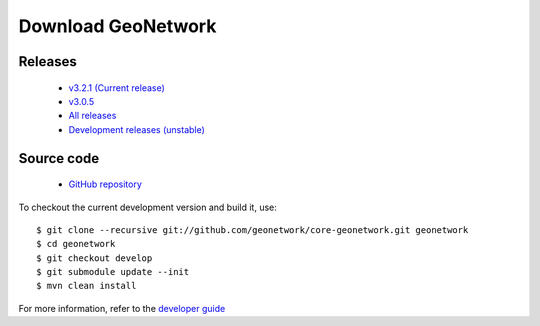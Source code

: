 .. _download:

Download GeoNetwork
===================

Releases
--------

 * `v3.2.1 (Current release) <https://sourceforge.net/projects/geonetwork/files/GeoNetwork_opensource/v3.2.1/>`_
 
 * `v3.0.5 <https://sourceforge.net/projects/geonetwork/files/GeoNetwork_opensource/v3.0.5/>`_

 * `All releases <http://sourceforge.net/projects/geonetwork/files/GeoNetwork_opensource>`_

 * `Development releases (unstable)  <https://sourceforge.net/projects/geonetwork/files/GeoNetwork%20unstable%20development%20versions/>`_

Source code
-----------

 * `GitHub repository <https://github.com/geonetwork/core-geonetwork>`_

To checkout the current development version and build it, use::

    $ git clone --recursive git://github.com/geonetwork/core-geonetwork.git geonetwork
    $ cd geonetwork
    $ git checkout develop
    $ git submodule update --init
    $ mvn clean install

For more information, refer to the `developer guide <https://github.com/geonetwork/core-geonetwork/tree/develop/software_development>`_
